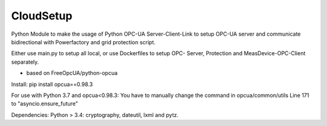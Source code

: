 CloudSetup
=========================

Python Module to make the usage of Python OPC-UA Server-Client-Link to setup OPC-UA server and communicate bidirectional
with Powerfactory and grid protection script.

Either use main.py to setup all local, or use Dockerfiles to setup OPC- Server, Protection and MeasDevice-OPC-Client
separately.

* based on FreeOpcUA/python-opcua

Install:
pip install opcua==0.98.3

For use with Python 3.7 and opcua<0.98.3:
You have to manually change the command in opcua/common/utils Line 171 to "asyncio.ensure_future"

Dependencies:
Python > 3.4: cryptography, dateutil, lxml and pytz.

